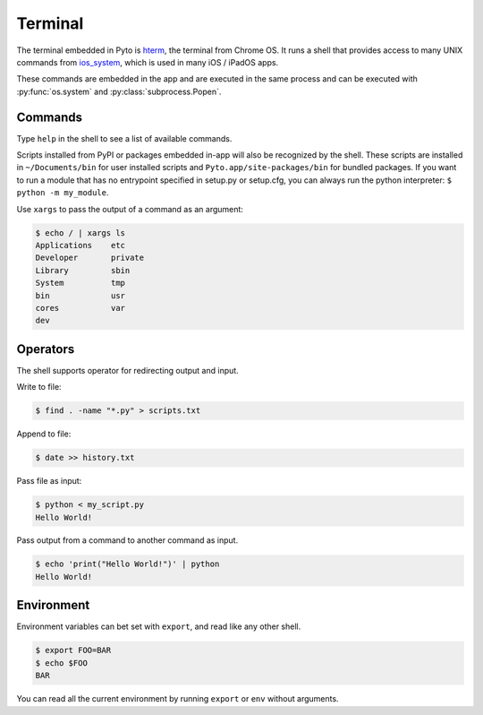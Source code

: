 Terminal
========

The terminal embedded in Pyto is `hterm <https://hterm.org>`_, the terminal from Chrome OS.
It runs a shell that provides access to many UNIX commands from `ios_system <https://github.com/holzschu/ios_system>`_, which is used in many iOS / iPadOS apps.

These commands are embedded in the app and are executed in the same process and can be executed with :py:func:`os.system` and :py:class:`subprocess.Popen`.

Commands
--------

Type ``help`` in the shell to see a list of available commands.

Scripts installed from PyPI or packages embedded in-app will also be recognized by the shell. These scripts are installed in ``~/Documents/bin`` for user installed scripts and ``Pyto.app/site-packages/bin`` for bundled packages. If you want to run a module that has no entrypoint specified in setup.py or setup.cfg, you can always run the python interpreter: ``$ python -m my_module``.

Use ``xargs`` to pass the output of a command as an argument:

.. code-block::

    $ echo / | xargs ls
    Applications    etc
    Developer       private
    Library         sbin
    System          tmp
    bin             usr
    cores           var
    dev

Operators
---------

The shell supports operator for redirecting output and input.


Write to file:

.. code-block::

    $ find . -name "*.py" > scripts.txt


Append to file:

.. code-block::

    $ date >> history.txt


Pass file as input:

.. code-block::

    $ python < my_script.py
    Hello World!


Pass output from a command to another command as input.

.. code-block::

    $ echo 'print("Hello World!")' | python
    Hello World!


Environment
-----------

Environment variables can bet set with ``export``, and read like any other shell.

.. code-block::

    $ export FOO=BAR
    $ echo $FOO
    BAR


You can read all the current environment by running ``export`` or ``env`` without arguments.

